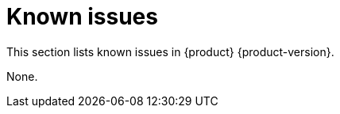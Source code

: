 :_content-type: REFERENCE
[id="known-issues"]
= Known issues

This section lists known issues in {product} {product-version}.


None.

